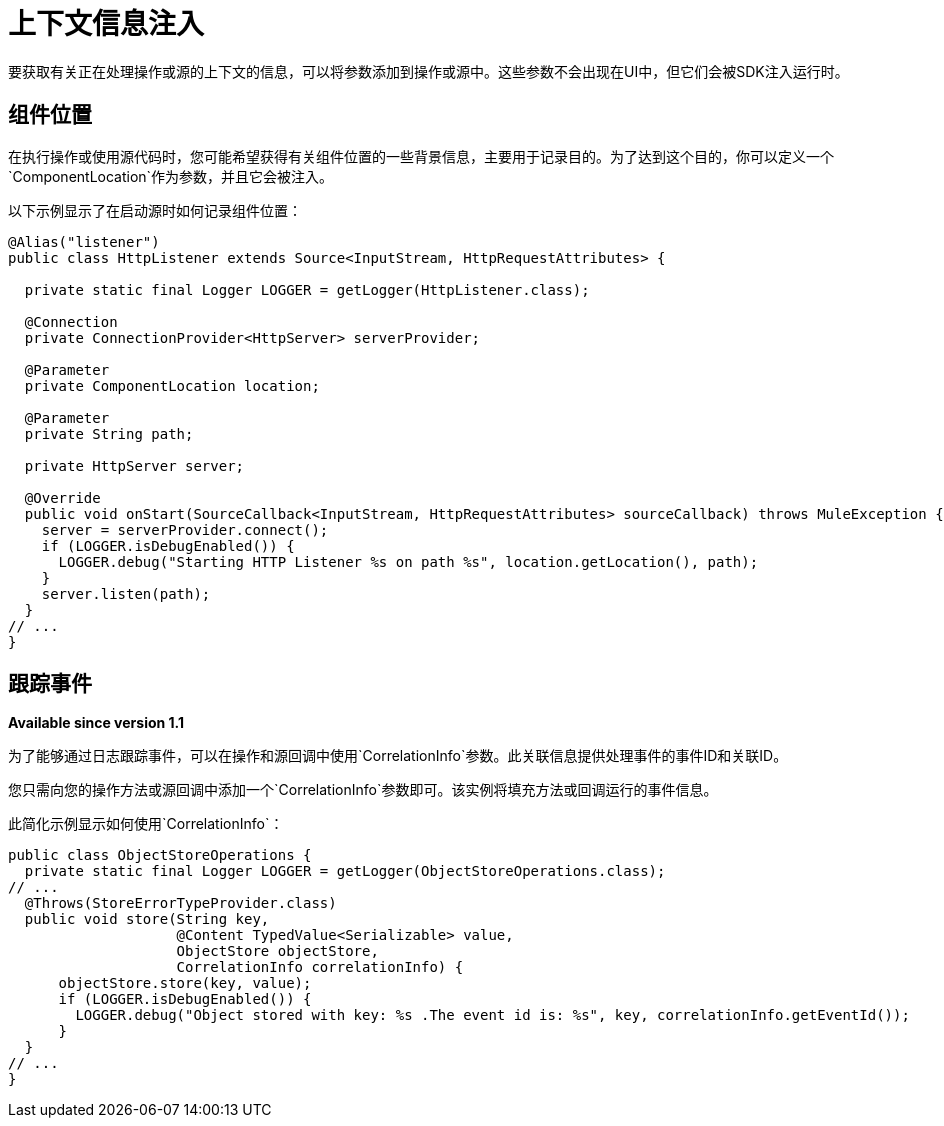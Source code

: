= 上下文信息注入

:keywords: mule, sdk, context, inject, event, location

要获取有关正在处理操作或源的上下文的信息，可以将参数添加到操作或源中。这些参数不会出现在UI中，但它们会被SDK注入运行时。

== 组件位置

在执行操作或使用源代码时，您可能希望获得有关组件位置的一些背景信息，主要用于记录目的。为了达到这个目的，你可以定义一个`ComponentLocation`作为参数，并且它会被注入。

以下示例显示了在启动源时如何记录组件位置：

[source, java, linenums]
----

@Alias("listener")
public class HttpListener extends Source<InputStream, HttpRequestAttributes> {

  private static final Logger LOGGER = getLogger(HttpListener.class);

  @Connection
  private ConnectionProvider<HttpServer> serverProvider;

  @Parameter
  private ComponentLocation location;

  @Parameter
  private String path;

  private HttpServer server;

  @Override
  public void onStart(SourceCallback<InputStream, HttpRequestAttributes> sourceCallback) throws MuleException {
    server = serverProvider.connect();
    if (LOGGER.isDebugEnabled()) {
      LOGGER.debug("Starting HTTP Listener %s on path %s", location.getLocation(), path);
    }
    server.listen(path);
  }
// ...
}
----

== 跟踪事件

*Available since version 1.1*

为了能够通过日志跟踪事件，可以在操作和源回调中使用`CorrelationInfo`参数。此关联信息提供处理事件的事件ID和关联ID。

您只需向您的操作方法或源回调中添加一个`CorrelationInfo`参数即可。该实例将填充方法或回调运行的事件信息。

此简化示例显示如何使用`CorrelationInfo`：

[source, java, linenums]
----
public class ObjectStoreOperations {
  private static final Logger LOGGER = getLogger(ObjectStoreOperations.class);
// ...
  @Throws(StoreErrorTypeProvider.class)
  public void store(String key,
                    @Content TypedValue<Serializable> value,
                    ObjectStore objectStore,
                    CorrelationInfo correlationInfo) {
      objectStore.store(key, value);
      if (LOGGER.isDebugEnabled()) {
        LOGGER.debug("Object stored with key: %s .The event id is: %s", key, correlationInfo.getEventId());
      }
  }
// ...
}
----
